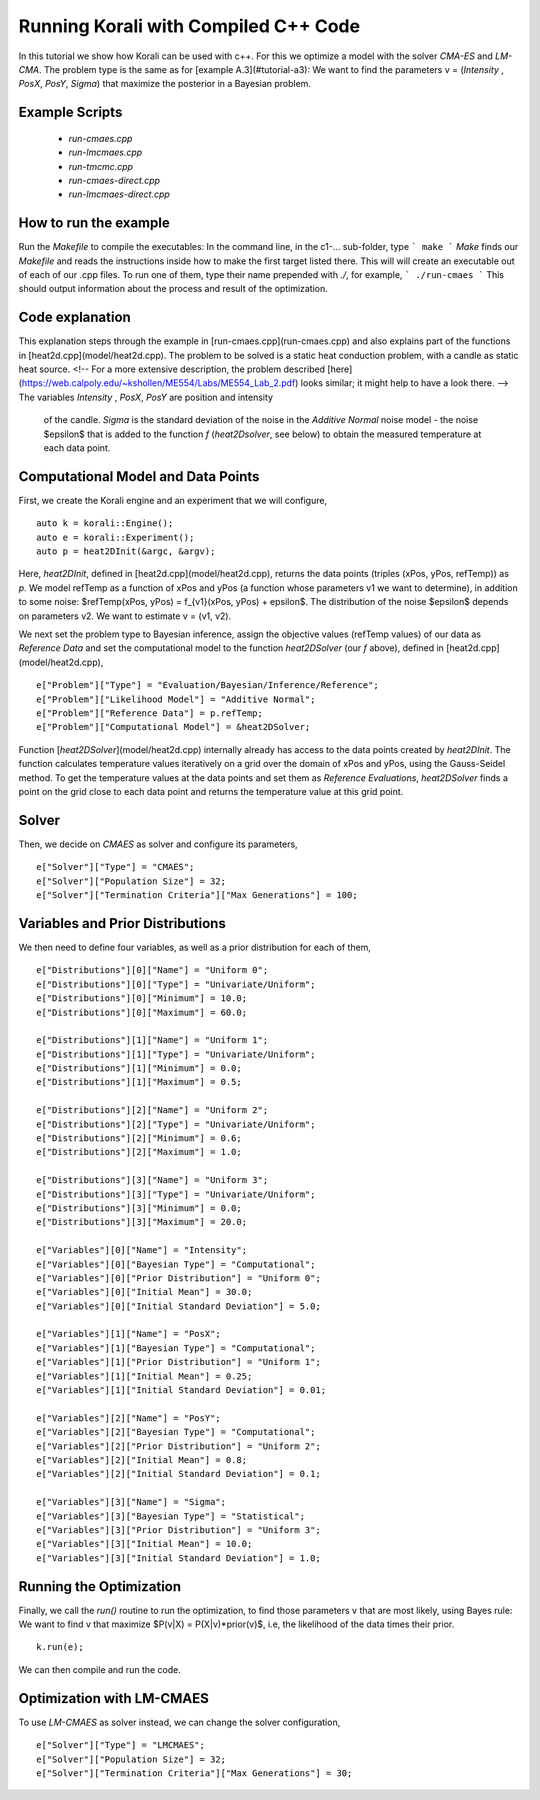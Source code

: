 Running Korali with Compiled C++ Code
=====================================================

In this tutorial we show how Korali can be used with c++.
For this we optimize a model with the solver `CMA-ES` and `LM-CMA`. The problem type is the same as for [example A.3](#tutorial-a3): We want to find the parameters v = (`Intensity` , `PosX`, `PosY`, `Sigma`) that maximize the posterior in a Bayesian problem.  

Example Scripts
---------------------------
    + *run-cmaes.cpp*
    + *run-lmcmaes.cpp*
    + *run-tmcmc.cpp*
    + *run-cmaes-direct.cpp*
    + *run-lmcmaes-direct.cpp*

How to run the example
---------------------------

Run the `Makefile` to compile the executables: In the command line, in the
c1-... sub-folder, type
```
make
```
*Make* finds our `Makefile` and reads the instructions inside how to make the first target listed there. This will will create an executable out of each of our .cpp files. To run one of them, type their name prepended with `./`, for example,
```
./run-cmaes
```
This should output information about the process and result of the optimization.


Code explanation
---------------------------

This explanation steps through the example in [run-cmaes.cpp](run-cmaes.cpp) and
also explains part of the functions in [heat2d.cpp](model/heat2d.cpp).
The problem to be solved is a static heat conduction problem, with
a candle as static heat source. <!-- For a more extensive description, the problem
described [here](https://web.calpoly.edu/~kshollen/ME554/Labs/ME554_Lab_2.pdf) looks similar; it might help to have a look there.  -->
The variables `Intensity` , `PosX`, `PosY` are position and intensity
 of the candle. `Sigma` is the standard deviation of the noise in the
 `Additive Normal` noise model - the noise $\epsilon$ that is added to the function
 `f` (`heat2Dsolver`, see below) to obtain the measured temperature at each data point.


Computational Model and Data Points
---------------------------

First, we create the Korali engine and an experiment that we will configure,
::
    auto k = korali::Engine();
    auto e = korali::Experiment();
    auto p = heat2DInit(&argc, &argv);


Here, `heat2DInit`, defined in [heat2d.cpp](model/heat2d.cpp), returns the data points (triples (xPos, yPos, refTemp)) as `p`. We model refTemp as a function of xPos and yPos (a function whose parameters v1 we want to determine), in addition to some noise: $refTemp(xPos, yPos) = f_{v1}(xPos, yPos) + \epsilon$. The distribution of the noise $\epsilon$ depends on parameters v2. We want to estimate v = (v1, v2).  

We next set the problem type to Bayesian inference, assign the objective values (refTemp values) of our data as `Reference Data` and set the computational model to the function `heat2DSolver` (our `f` above), defined in [heat2d.cpp](model/heat2d.cpp),
::
    e["Problem"]["Type"] = "Evaluation/Bayesian/Inference/Reference";
    e["Problem"]["Likelihood Model"] = "Additive Normal";
    e["Problem"]["Reference Data"] = p.refTemp;
    e["Problem"]["Computational Model"] = &heat2DSolver;

Function [`heat2DSolver`](model/heat2d.cpp) internally already has access to the data points created by `heat2DInit`. The function calculates temperature values iteratively on a grid over the domain of xPos and yPos, using the Gauss-Seidel method. To get the temperature values at the data points and set them as `Reference Evaluations`, `heat2DSolver` finds a point on the grid close to each data point and returns the temperature value at this grid point.

Solver
---------------------------

Then, we decide on `CMAES` as solver and configure its parameters,
::
    e["Solver"]["Type"] = "CMAES";
    e["Solver"]["Population Size"] = 32;
    e["Solver"]["Termination Criteria"]["Max Generations"] = 100;

Variables and Prior Distributions
---------------------------
We then need to define four variables, as well as a prior distribution for each
of them,
::
    e["Distributions"][0]["Name"] = "Uniform 0";
    e["Distributions"][0]["Type"] = "Univariate/Uniform";
    e["Distributions"][0]["Minimum"] = 10.0;
    e["Distributions"][0]["Maximum"] = 60.0;

    e["Distributions"][1]["Name"] = "Uniform 1";
    e["Distributions"][1]["Type"] = "Univariate/Uniform";
    e["Distributions"][1]["Minimum"] = 0.0;
    e["Distributions"][1]["Maximum"] = 0.5;

    e["Distributions"][2]["Name"] = "Uniform 2";
    e["Distributions"][2]["Type"] = "Univariate/Uniform";
    e["Distributions"][2]["Minimum"] = 0.6;
    e["Distributions"][2]["Maximum"] = 1.0;

    e["Distributions"][3]["Name"] = "Uniform 3";
    e["Distributions"][3]["Type"] = "Univariate/Uniform";
    e["Distributions"][3]["Minimum"] = 0.0;
    e["Distributions"][3]["Maximum"] = 20.0;

    e["Variables"][0]["Name"] = "Intensity";
    e["Variables"][0]["Bayesian Type"] = "Computational";
    e["Variables"][0]["Prior Distribution"] = "Uniform 0";
    e["Variables"][0]["Initial Mean"] = 30.0;
    e["Variables"][0]["Initial Standard Deviation"] = 5.0;
    
    e["Variables"][1]["Name"] = "PosX";
    e["Variables"][1]["Bayesian Type"] = "Computational";
    e["Variables"][1]["Prior Distribution"] = "Uniform 1";
    e["Variables"][1]["Initial Mean"] = 0.25;
    e["Variables"][1]["Initial Standard Deviation"] = 0.01;

    e["Variables"][2]["Name"] = "PosY";
    e["Variables"][2]["Bayesian Type"] = "Computational";
    e["Variables"][2]["Prior Distribution"] = "Uniform 2";
    e["Variables"][2]["Initial Mean"] = 0.8;
    e["Variables"][2]["Initial Standard Deviation"] = 0.1;

    e["Variables"][3]["Name"] = "Sigma";
    e["Variables"][3]["Bayesian Type"] = "Statistical";
    e["Variables"][3]["Prior Distribution"] = "Uniform 3";
    e["Variables"][3]["Initial Mean"] = 10.0;
    e["Variables"][3]["Initial Standard Deviation"] = 1.0;

Running the Optimization
---------------------------
Finally, we call the `run()` routine to run the optimization, to find those
parameters v that are most likely, using Bayes rule: We want to find v that
maximize $P(v|X) = P(X|v)*prior(v)$, i.e, the likelihood of
the data times their prior.
::
    k.run(e);

We can then compile and run the code.   

Optimization with LM-CMAES
---------------------------
To use `LM-CMAES` as solver instead, we can change the solver configuration,
::
    e["Solver"]["Type"] = "LMCMAES";
    e["Solver"]["Population Size"] = 32;
    e["Solver"]["Termination Criteria"]["Max Generations"] = 30;
